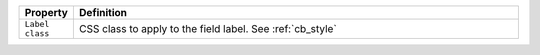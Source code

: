 .. list-table::
   :widths: 10 90
   :header-rows: 1

   * - Property
     - Definition
   * - ``Label class``
     - CSS class to apply to the field label. See :ref:`cb_style`
